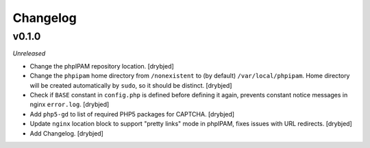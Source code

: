 Changelog
=========

v0.1.0
------

*Unreleased*

- Change the phpIPAM repository location. [drybjed]

- Change the ``phpipam`` home directory from ``/nonexistent`` to (by default)
  ``/var/local/phpipam``. Home directory will be created automatically by
  ``sudo``, so it should be distinct. [drybjed]

- Check if ``BASE`` constant in ``config.php`` is defined before defining it
  again, prevents constant notice messages in nginx ``error.log``. [drybjed]

- Add ``php5-gd`` to list of required PHP5 packages for CAPTCHA. [drybjed]

- Update ``nginx`` location block to support "pretty links" mode in phpIPAM,
  fixes issues with URL redirects. [drybjed]

- Add Changelog. [drybjed]

